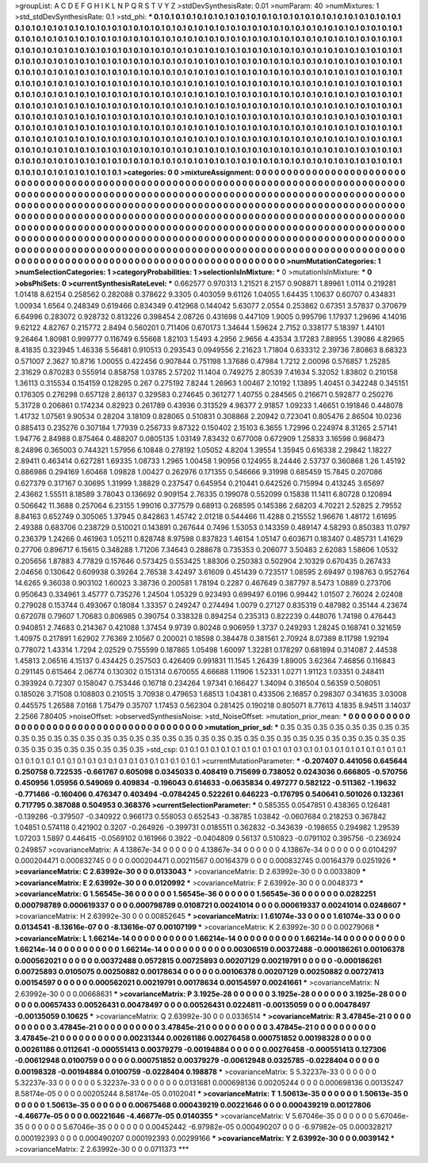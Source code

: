 >groupList:
A C D E F G H I K L
N P Q R S T V Y Z 
>stdDevSynthesisRate:
0.01 
>numParam:
40
>numMixtures:
1
>std_stdDevSynthesisRate:
0.1
>std_phi:
***
0.1 0.1 0.1 0.1 0.1 0.1 0.1 0.1 0.1 0.1
0.1 0.1 0.1 0.1 0.1 0.1 0.1 0.1 0.1 0.1
0.1 0.1 0.1 0.1 0.1 0.1 0.1 0.1 0.1 0.1
0.1 0.1 0.1 0.1 0.1 0.1 0.1 0.1 0.1 0.1
0.1 0.1 0.1 0.1 0.1 0.1 0.1 0.1 0.1 0.1
0.1 0.1 0.1 0.1 0.1 0.1 0.1 0.1 0.1 0.1
0.1 0.1 0.1 0.1 0.1 0.1 0.1 0.1 0.1 0.1
0.1 0.1 0.1 0.1 0.1 0.1 0.1 0.1 0.1 0.1
0.1 0.1 0.1 0.1 0.1 0.1 0.1 0.1 0.1 0.1
0.1 0.1 0.1 0.1 0.1 0.1 0.1 0.1 0.1 0.1
0.1 0.1 0.1 0.1 0.1 0.1 0.1 0.1 0.1 0.1
0.1 0.1 0.1 0.1 0.1 0.1 0.1 0.1 0.1 0.1
0.1 0.1 0.1 0.1 0.1 0.1 0.1 0.1 0.1 0.1
0.1 0.1 0.1 0.1 0.1 0.1 0.1 0.1 0.1 0.1
0.1 0.1 0.1 0.1 0.1 0.1 0.1 0.1 0.1 0.1
0.1 0.1 0.1 0.1 0.1 0.1 0.1 0.1 0.1 0.1
0.1 0.1 0.1 0.1 0.1 0.1 0.1 0.1 0.1 0.1
0.1 0.1 0.1 0.1 0.1 0.1 0.1 0.1 0.1 0.1
0.1 0.1 0.1 0.1 0.1 0.1 0.1 0.1 0.1 0.1
0.1 0.1 0.1 0.1 0.1 0.1 0.1 0.1 0.1 0.1
0.1 0.1 0.1 0.1 0.1 0.1 0.1 0.1 0.1 0.1
0.1 0.1 0.1 0.1 0.1 0.1 0.1 0.1 0.1 0.1
0.1 0.1 0.1 0.1 0.1 0.1 0.1 0.1 0.1 0.1
0.1 0.1 0.1 0.1 0.1 0.1 0.1 0.1 0.1 0.1
0.1 0.1 0.1 0.1 0.1 0.1 0.1 0.1 0.1 0.1
0.1 0.1 0.1 0.1 0.1 0.1 0.1 0.1 0.1 0.1
0.1 0.1 0.1 0.1 0.1 0.1 0.1 0.1 0.1 0.1
0.1 0.1 0.1 0.1 0.1 0.1 0.1 0.1 0.1 0.1
0.1 0.1 0.1 0.1 0.1 0.1 0.1 0.1 0.1 0.1
0.1 0.1 0.1 0.1 0.1 0.1 0.1 0.1 0.1 0.1
0.1 0.1 0.1 0.1 0.1 0.1 0.1 0.1 0.1 0.1
0.1 0.1 0.1 0.1 0.1 0.1 0.1 0.1 0.1 0.1
0.1 0.1 0.1 0.1 0.1 0.1 0.1 0.1 0.1 0.1
0.1 0.1 0.1 0.1 0.1 0.1 0.1 0.1 0.1 0.1
0.1 0.1 0.1 0.1 0.1 0.1 0.1 0.1 0.1 0.1
0.1 0.1 0.1 0.1 0.1 0.1 0.1 0.1 0.1 0.1
0.1 0.1 0.1 0.1 0.1 0.1 0.1 0.1 0.1 0.1
0.1 0.1 0.1 0.1 0.1 0.1 0.1 0.1 0.1 0.1
0.1 0.1 0.1 0.1 0.1 0.1 0.1 0.1 0.1 0.1
0.1 0.1 0.1 0.1 0.1 0.1 0.1 0.1 0.1 0.1
0.1 0.1 0.1 0.1 0.1 0.1 0.1 0.1 0.1 0.1
0.1 0.1 0.1 0.1 0.1 0.1 0.1 0.1 0.1 0.1
0.1 0.1 0.1 0.1 0.1 0.1 0.1 0.1 0.1 0.1
0.1 0.1 0.1 0.1 0.1 0.1 0.1 0.1 0.1 0.1
0.1 0.1 0.1 0.1 0.1 0.1 0.1 0.1 0.1 0.1
0.1 0.1 0.1 0.1 0.1 0.1 0.1 0.1 0.1 0.1
0.1 0.1 0.1 0.1 0.1 0.1 0.1 0.1 0.1 0.1
0.1 0.1 0.1 0.1 0.1 0.1 0.1 0.1 0.1 0.1
0.1 0.1 0.1 0.1 0.1 0.1 0.1 0.1 0.1 0.1
0.1 0.1 0.1 0.1 0.1 0.1 0.1 0.1 0.1 0.1
0.1 
>categories:
0 0
>mixtureAssignment:
0 0 0 0 0 0 0 0 0 0 0 0 0 0 0 0 0 0 0 0 0 0 0 0 0 0 0 0 0 0 0 0 0 0 0 0 0 0 0 0 0 0 0 0 0 0 0 0 0 0
0 0 0 0 0 0 0 0 0 0 0 0 0 0 0 0 0 0 0 0 0 0 0 0 0 0 0 0 0 0 0 0 0 0 0 0 0 0 0 0 0 0 0 0 0 0 0 0 0 0
0 0 0 0 0 0 0 0 0 0 0 0 0 0 0 0 0 0 0 0 0 0 0 0 0 0 0 0 0 0 0 0 0 0 0 0 0 0 0 0 0 0 0 0 0 0 0 0 0 0
0 0 0 0 0 0 0 0 0 0 0 0 0 0 0 0 0 0 0 0 0 0 0 0 0 0 0 0 0 0 0 0 0 0 0 0 0 0 0 0 0 0 0 0 0 0 0 0 0 0
0 0 0 0 0 0 0 0 0 0 0 0 0 0 0 0 0 0 0 0 0 0 0 0 0 0 0 0 0 0 0 0 0 0 0 0 0 0 0 0 0 0 0 0 0 0 0 0 0 0
0 0 0 0 0 0 0 0 0 0 0 0 0 0 0 0 0 0 0 0 0 0 0 0 0 0 0 0 0 0 0 0 0 0 0 0 0 0 0 0 0 0 0 0 0 0 0 0 0 0
0 0 0 0 0 0 0 0 0 0 0 0 0 0 0 0 0 0 0 0 0 0 0 0 0 0 0 0 0 0 0 0 0 0 0 0 0 0 0 0 0 0 0 0 0 0 0 0 0 0
0 0 0 0 0 0 0 0 0 0 0 0 0 0 0 0 0 0 0 0 0 0 0 0 0 0 0 0 0 0 0 0 0 0 0 0 0 0 0 0 0 0 0 0 0 0 0 0 0 0
0 0 0 0 0 0 0 0 0 0 0 0 0 0 0 0 0 0 0 0 0 0 0 0 0 0 0 0 0 0 0 0 0 0 0 0 0 0 0 0 0 0 0 0 0 0 0 0 0 0
0 0 0 0 0 0 0 0 0 0 0 0 0 0 0 0 0 0 0 0 0 0 0 0 0 0 0 0 0 0 0 0 0 0 0 0 0 0 0 0 0 0 0 0 0 0 0 0 0 0
0 
>numMutationCategories:
1
>numSelectionCategories:
1
>categoryProbabilities:
1 
>selectionIsInMixture:
***
0 
>mutationIsInMixture:
***
0 
>obsPhiSets:
0
>currentSynthesisRateLevel:
***
0.662577 0.970313 1.21521 8.2157 0.908871 1.89961 1.0114 0.219281 1.01418 8.62154
0.258562 0.282088 0.378622 9.3305 0.403059 9.61126 1.04055 1.64435 1.10637 0.60707
0.434831 1.00934 1.6564 0.248349 0.619466 0.834349 0.412968 0.144042 5.63077 2.0554
0.253862 0.67351 3.57837 0.370679 6.64996 0.283072 0.928732 0.813226 0.398454 2.08726
0.431698 0.447109 1.9005 0.995796 1.17937 1.29696 4.14016 9.62122 4.82767 0.215772
2.8494 0.560201 0.711406 0.670173 1.34644 1.59624 2.7152 0.338177 5.18397 1.44101
9.26464 1.80981 0.999777 0.116749 6.55668 1.82103 1.5493 4.2956 2.9656 4.43534
3.17283 7.88955 1.39086 4.82965 8.41835 0.323945 1.46338 5.56481 0.910513 0.293543
0.0949556 2.21623 1.71804 0.633312 2.39736 7.80863 8.68323 0.571007 2.3627 10.8716
1.00055 0.422456 0.907844 0.751198 1.37686 0.47984 1.7212 2.00096 0.576857 1.25285
2.31629 0.870283 0.555914 0.858758 1.03785 2.57202 11.1404 0.749275 2.80539 7.41634
5.32052 1.83802 0.210158 1.36113 0.315534 0.154159 0.128295 0.267 0.275192 7.8244
1.26963 1.00467 2.10192 1.13895 1.40451 0.342248 0.345151 0.176305 0.276298 0.657128
2.86137 0.329583 0.274645 0.361277 1.40755 0.284565 0.216671 0.592877 0.250276 5.31728
0.206861 0.174234 0.82923 0.261789 0.43936 0.313529 4.98377 2.91857 1.09233 1.46651
0.191846 0.448078 1.41732 1.07561 9.90534 0.28204 3.18109 0.828065 0.510831 0.308868
2.20942 0.723041 0.805476 2.86504 10.0236 0.885413 0.235276 0.307184 1.77939 0.256733
9.87322 0.150402 2.15103 6.3655 1.72996 0.224974 8.31265 2.57141 1.94776 2.84988
0.875464 0.488207 0.0805135 1.03149 7.83432 0.677008 0.672909 1.25833 3.16598 0.968473
8.24896 0.365003 0.744321 1.57956 6.10848 0.278192 1.05052 4.8204 1.39554 1.35945
0.616338 2.29842 1.18227 2.89411 0.463414 0.627281 1.69335 1.08733 1.2965 1.00458
1.90956 0.124955 8.24446 2.53737 0.360868 1.26 1.45192 0.886986 0.294169 1.60468
1.09828 1.00427 0.262976 0.171355 0.546666 9.31998 0.685459 15.7845 0.207086 0.627379
0.317167 0.30695 1.31999 1.38829 0.237547 0.645954 0.210441 0.642526 0.715994 0.413245
3.65697 2.43662 1.55511 8.18589 3.78043 0.136692 0.909154 2.76335 0.199078 0.552099
0.15838 11.1411 6.80728 0.120894 0.506642 11.3688 0.257064 6.23155 1.99016 0.377579
0.68913 0.268595 0.145386 2.68203 4.70221 2.52825 2.79552 8.84163 0.652749 0.305065
1.37945 0.842863 1.45742 2.01218 0.544466 11.4288 0.215552 1.96676 1.48172 1.61695
2.49388 0.683706 0.238729 0.510021 0.143891 0.267644 0.7496 1.53053 0.143359 0.489147
4.58293 0.850383 11.0797 0.236379 1.24266 0.461963 1.05211 0.828748 8.97598 0.837823
1.46154 1.05147 0.603671 0.183407 0.485731 1.41629 0.27706 0.896717 6.15615 0.348288
1.71206 7.34643 0.288678 0.735353 0.206077 3.50483 2.62083 1.58606 1.0532 0.205656
1.87883 4.77829 0.157646 0.573425 0.553425 1.88306 0.250383 0.502904 2.10329 0.670435
0.267433 2.04656 0.130642 0.609938 0.39264 2.76538 3.42497 3.61609 0.451439 0.723517
1.08595 2.69497 0.198763 0.952764 14.6265 9.36038 0.903102 1.60023 3.38736 0.200581
1.78194 0.2287 0.467649 0.387797 8.5473 1.0889 0.273706 0.950643 0.334961 3.45777
0.735276 1.24504 1.05329 0.923493 0.699497 6.0196 0.99442 1.01507 2.76024 2.02408
0.279028 0.153744 0.493067 0.18084 1.33357 0.249247 0.274494 1.0079 0.27127 0.835319
0.487982 0.35144 4.23674 0.672078 0.79607 1.70683 0.806985 0.390754 0.338328 0.894254
0.235313 0.822239 0.448076 1.74198 0.476443 0.940851 2.74683 0.214367 0.421088 1.37454
9.9739 0.80248 0.906959 1.3737 0.249293 1.28245 0.168741 0.321659 1.40975 0.217891
1.62902 7.76369 2.10567 0.200021 0.18598 0.384478 0.381561 2.70924 8.07389 8.11798
1.92194 0.778072 1.43314 1.7294 2.02529 0.755599 0.187865 1.05498 1.60097 1.32281
0.178297 0.681894 0.314087 2.44538 1.45813 2.06516 4.15137 0.434425 0.257503 0.426409
0.991831 11.1545 1.26439 1.89005 3.62364 7.46856 0.116843 0.291145 0.615464 2.06774
0.130302 0.151314 0.670055 4.66688 1.11906 1.52331 1.0271 1.91123 1.03351 0.248411
0.393924 0.72307 0.158047 0.753446 0.16718 0.234264 1.97341 0.166427 1.34094 0.316504
0.56359 0.508051 0.185026 3.71508 0.108803 0.210515 3.70938 0.479653 1.68513 1.04381
0.433506 2.16857 0.298307 0.341635 3.03008 0.445575 1.26588 7.0168 1.75479 0.35707
1.17453 0.562304 0.281425 0.190218 0.805071 8.77613 4.1835 8.94511 3.14037 2.2566
7.80405 
>noiseOffset:
>observedSynthesisNoise:
>std_NoiseOffset:
>mutation_prior_mean:
***
0 0 0 0 0 0 0 0 0 0
0 0 0 0 0 0 0 0 0 0
0 0 0 0 0 0 0 0 0 0
0 0 0 0 0 0 0 0 0 0
>mutation_prior_sd:
***
0.35 0.35 0.35 0.35 0.35 0.35 0.35 0.35 0.35 0.35
0.35 0.35 0.35 0.35 0.35 0.35 0.35 0.35 0.35 0.35
0.35 0.35 0.35 0.35 0.35 0.35 0.35 0.35 0.35 0.35
0.35 0.35 0.35 0.35 0.35 0.35 0.35 0.35 0.35 0.35
>std_csp:
0.1 0.1 0.1 0.1 0.1 0.1 0.1 0.1 0.1 0.1
0.1 0.1 0.1 0.1 0.1 0.1 0.1 0.1 0.1 0.1
0.1 0.1 0.1 0.1 0.1 0.1 0.1 0.1 0.1 0.1
0.1 0.1 0.1 0.1 0.1 0.1 0.1 0.1 0.1 0.1
>currentMutationParameter:
***
-0.207407 0.441056 0.645644 0.250758 0.722535 -0.661767 0.605098 0.0345033 0.408419 0.715699
0.738052 0.0243036 0.666805 -0.570756 0.450956 1.05956 0.549069 0.409834 -0.196043 0.614633
-0.0635834 0.497277 0.582122 -0.511362 -1.19632 -0.771466 -0.160406 0.476347 0.403494 -0.0784245
0.522261 0.646223 -0.176795 0.540641 0.501026 0.132361 0.717795 0.387088 0.504953 0.368376
>currentSelectionParameter:
***
0.585355 0.0547851 0.438365 0.126481 -0.139286 -0.379507 -0.340922 0.966173 0.558053 0.652543
-0.38785 1.03842 -0.0607684 0.218253 0.367842 1.04851 0.574118 0.421902 0.3207 -0.264926
-0.399731 0.0185511 0.362832 -0.343639 -0.198655 0.294982 1.29539 1.07203 1.5897 0.446415
-0.0569102 0.161966 0.3922 -0.0404809 0.56137 0.510823 -0.0791102 0.395756 -0.236924 0.249857
>covarianceMatrix:
A
4.13867e-34	0	0	0	0	0	
0	4.13867e-34	0	0	0	0	
0	0	4.13867e-34	0	0	0	
0	0	0	0.0104297	0.000204471	0.000832745	
0	0	0	0.000204471	0.00211567	0.00164379	
0	0	0	0.000832745	0.00164379	0.0251926	
***
>covarianceMatrix:
C
2.63992e-30	0	
0	0.0133043	
***
>covarianceMatrix:
D
2.63992e-30	0	
0	0.0033809	
***
>covarianceMatrix:
E
2.63992e-30	0	
0	0.0120992	
***
>covarianceMatrix:
F
2.63992e-30	0	
0	0.0048373	
***
>covarianceMatrix:
G
1.56545e-36	0	0	0	0	0	
0	1.56545e-36	0	0	0	0	
0	0	1.56545e-36	0	0	0	
0	0	0	0.0282251	0.000798789	0.000619337	
0	0	0	0.000798789	0.0108721	0.00241014	
0	0	0	0.000619337	0.00241014	0.0248607	
***
>covarianceMatrix:
H
2.63992e-30	0	
0	0.00852645	
***
>covarianceMatrix:
I
1.61074e-33	0	0	0	
0	1.61074e-33	0	0	
0	0	0.0134541	-8.13616e-07	
0	0	-8.13616e-07	0.00107199	
***
>covarianceMatrix:
K
2.63992e-30	0	
0	0.00279068	
***
>covarianceMatrix:
L
1.66214e-14	0	0	0	0	0	0	0	0	0	
0	1.66214e-14	0	0	0	0	0	0	0	0	
0	0	1.66214e-14	0	0	0	0	0	0	0	
0	0	0	1.66214e-14	0	0	0	0	0	0	
0	0	0	0	1.66214e-14	0	0	0	0	0	
0	0	0	0	0	0.00306519	0.00372488	-0.000186261	0.00106378	0.000562021	
0	0	0	0	0	0.00372488	0.0572815	0.00725893	0.00207129	0.00219791	
0	0	0	0	0	-0.000186261	0.00725893	0.0105075	0.00250882	0.00178634	
0	0	0	0	0	0.00106378	0.00207129	0.00250882	0.00727413	0.00154597	
0	0	0	0	0	0.000562021	0.00219791	0.00178634	0.00154597	0.00241661	
***
>covarianceMatrix:
N
2.63992e-30	0	
0	0.00668631	
***
>covarianceMatrix:
P
3.1925e-28	0	0	0	0	0	
0	3.1925e-28	0	0	0	0	
0	0	3.1925e-28	0	0	0	
0	0	0	0.00657433	0.00526431	0.00478497	
0	0	0	0.00526431	0.0224811	-0.00135059	
0	0	0	0.00478497	-0.00135059	0.10625	
***
>covarianceMatrix:
Q
2.63992e-30	0	
0	0.0336514	
***
>covarianceMatrix:
R
3.47845e-21	0	0	0	0	0	0	0	0	0	
0	3.47845e-21	0	0	0	0	0	0	0	0	
0	0	3.47845e-21	0	0	0	0	0	0	0	
0	0	0	3.47845e-21	0	0	0	0	0	0	
0	0	0	0	3.47845e-21	0	0	0	0	0	
0	0	0	0	0	0.00231344	0.00261186	0.00276458	0.000751852	0.00198328	
0	0	0	0	0	0.00261186	0.0112641	-0.000551413	0.00379279	-0.00194884	
0	0	0	0	0	0.00276458	-0.000551413	0.127306	-0.00612948	0.0100759	
0	0	0	0	0	0.000751852	0.00379279	-0.00612948	0.0325785	-0.0228404	
0	0	0	0	0	0.00198328	-0.00194884	0.0100759	-0.0228404	0.198878	
***
>covarianceMatrix:
S
5.32237e-33	0	0	0	0	0	
0	5.32237e-33	0	0	0	0	
0	0	5.32237e-33	0	0	0	
0	0	0	0.0131681	0.000698136	0.00205244	
0	0	0	0.000698136	0.00135247	8.58174e-05	
0	0	0	0.00205244	8.58174e-05	0.0102041	
***
>covarianceMatrix:
T
1.50613e-35	0	0	0	0	0	
0	1.50613e-35	0	0	0	0	
0	0	1.50613e-35	0	0	0	
0	0	0	0.00675468	0.000439219	0.00221646	
0	0	0	0.000439219	0.00127806	-4.46677e-05	
0	0	0	0.00221646	-4.46677e-05	0.0140355	
***
>covarianceMatrix:
V
5.67046e-35	0	0	0	0	0	
0	5.67046e-35	0	0	0	0	
0	0	5.67046e-35	0	0	0	
0	0	0	0.00452442	-6.97982e-05	0.000490207	
0	0	0	-6.97982e-05	0.000328217	0.000192393	
0	0	0	0.000490207	0.000192393	0.00299166	
***
>covarianceMatrix:
Y
2.63992e-30	0	
0	0.0039142	
***
>covarianceMatrix:
Z
2.63992e-30	0	
0	0.0711373	
***
